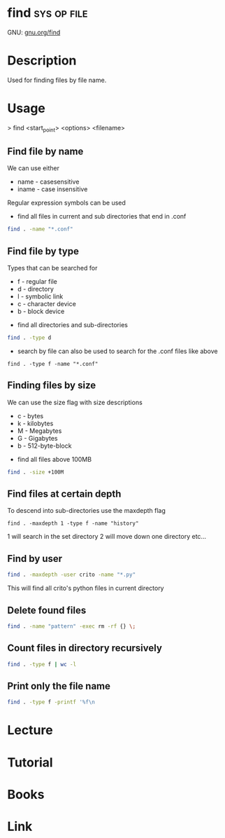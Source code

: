 #+TAGS: sys op file


* find								:sys:op:file:
GNU: [[https://www.gnu.org/software/findutils/manual/html_mono/find.html#index-g_t_002dmaxdepth-44][gnu.org/find]]
* Description
Used for finding files by file name. 
* Usage

> find <start_point> <options> <filename>

** Find file by name
We can use either
  - name - casesensitive
  - iname - case insensitive
Regular expression symbols can be used    
- find all files in current and sub directories that end in .conf
#+BEGIN_SRC sh
find . -name "*.conf"
#+END_SRC
** Find file by type
Types that can be searched for
  - f - regular file
  - d - directory
  - l - symbolic link
  - c - character device
  - b - block device

- find all directories and sub-directories
#+BEGIN_SRC sh
find . -type d 
#+END_SRC

- search by file can also be used to search for the .conf files like above
#+BEGIN_SRC 
find . -type f -name "*.conf"
#+END_SRC

** Finding files by size
We can use the size flag with size descriptions
  - c - bytes
  - k - kilobytes
  - M - Megabytes
  - G - Gigabytes
  - b - 512-byte-block
    
- find all files above 100MB
#+BEGIN_SRC sh
find . -size +100M
#+END_SRC

** Find files at certain depth
To descend into sub-directories use the maxdepth flag
#+BEGIN_SRC 
find . -maxdepth 1 -type f -name "history"
#+END_SRC
1 will search in the set directory
2 will move down one directory etc...
** Find by user
#+BEGIN_SRC sh
find . -maxdepth -user crito -name "*.py"
#+END_SRC
This will find all crito's python files in current directory

** Delete found files
#+BEGIN_SRC sh
find . -name "pattern" -exec rm -rf {} \;
#+END_SRC
** Count files in directory recursively
#+BEGIN_SRC sh
find . -type f | wc -l
#+END_SRC
** Print only the file name 
#+BEGIN_SRC sh
find . -type f -printf '%f\n
#+END_SRC
* Lecture
* Tutorial
* Books
* Link

